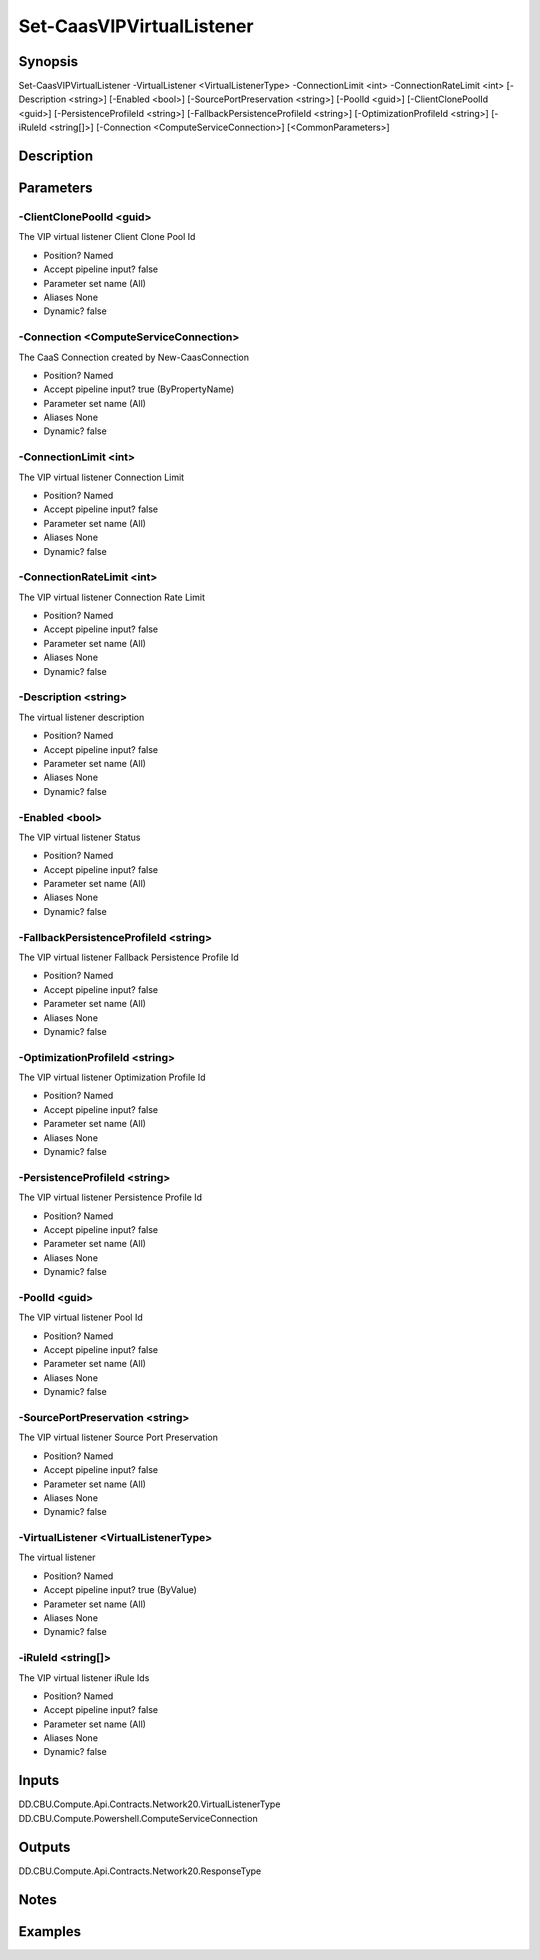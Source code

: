 ﻿
Set-CaasVIPVirtualListener
===================

Synopsis
--------

.. code-block:: powershell
    
    
Set-CaasVIPVirtualListener -VirtualListener <VirtualListenerType> -ConnectionLimit <int> -ConnectionRateLimit <int> [-Description <string>] [-Enabled <bool>] [-SourcePortPreservation <string>] [-PoolId <guid>] [-ClientClonePoolId <guid>] [-PersistenceProfileId <string>] [-FallbackPersistenceProfileId <string>] [-OptimizationProfileId <string>] [-iRuleId <string[]>] [-Connection <ComputeServiceConnection>] [<CommonParameters>]





Description
-----------



Parameters
----------




-ClientClonePoolId <guid>
~~~~~~~~~

The VIP virtual listener Client Clone Pool Id

* Position?                    Named
* Accept pipeline input?       false
* Parameter set name           (All)
* Aliases                      None
* Dynamic?                     false





-Connection <ComputeServiceConnection>
~~~~~~~~~

The CaaS Connection created by New-CaasConnection

* Position?                    Named
* Accept pipeline input?       true (ByPropertyName)
* Parameter set name           (All)
* Aliases                      None
* Dynamic?                     false





-ConnectionLimit <int>
~~~~~~~~~

The VIP virtual listener Connection Limit

* Position?                    Named
* Accept pipeline input?       false
* Parameter set name           (All)
* Aliases                      None
* Dynamic?                     false





-ConnectionRateLimit <int>
~~~~~~~~~

The VIP virtual listener Connection Rate Limit

* Position?                    Named
* Accept pipeline input?       false
* Parameter set name           (All)
* Aliases                      None
* Dynamic?                     false





-Description <string>
~~~~~~~~~

The virtual listener description

* Position?                    Named
* Accept pipeline input?       false
* Parameter set name           (All)
* Aliases                      None
* Dynamic?                     false





-Enabled <bool>
~~~~~~~~~

The VIP virtual listener Status

* Position?                    Named
* Accept pipeline input?       false
* Parameter set name           (All)
* Aliases                      None
* Dynamic?                     false





-FallbackPersistenceProfileId <string>
~~~~~~~~~

The VIP virtual listener Fallback Persistence Profile Id

* Position?                    Named
* Accept pipeline input?       false
* Parameter set name           (All)
* Aliases                      None
* Dynamic?                     false





-OptimizationProfileId <string>
~~~~~~~~~

The VIP virtual listener Optimization Profile Id

* Position?                    Named
* Accept pipeline input?       false
* Parameter set name           (All)
* Aliases                      None
* Dynamic?                     false





-PersistenceProfileId <string>
~~~~~~~~~

The VIP virtual listener Persistence Profile Id

* Position?                    Named
* Accept pipeline input?       false
* Parameter set name           (All)
* Aliases                      None
* Dynamic?                     false





-PoolId <guid>
~~~~~~~~~

The VIP virtual listener Pool Id

* Position?                    Named
* Accept pipeline input?       false
* Parameter set name           (All)
* Aliases                      None
* Dynamic?                     false





-SourcePortPreservation <string>
~~~~~~~~~

The VIP virtual listener Source Port Preservation

* Position?                    Named
* Accept pipeline input?       false
* Parameter set name           (All)
* Aliases                      None
* Dynamic?                     false





-VirtualListener <VirtualListenerType>
~~~~~~~~~

The virtual listener

* Position?                    Named
* Accept pipeline input?       true (ByValue)
* Parameter set name           (All)
* Aliases                      None
* Dynamic?                     false





-iRuleId <string[]>
~~~~~~~~~

The VIP virtual listener iRule Ids

* Position?                    Named
* Accept pipeline input?       false
* Parameter set name           (All)
* Aliases                      None
* Dynamic?                     false





Inputs
------

DD.CBU.Compute.Api.Contracts.Network20.VirtualListenerType
DD.CBU.Compute.Powershell.ComputeServiceConnection


Outputs
-------

DD.CBU.Compute.Api.Contracts.Network20.ResponseType


Notes
-----



Examples
---------


